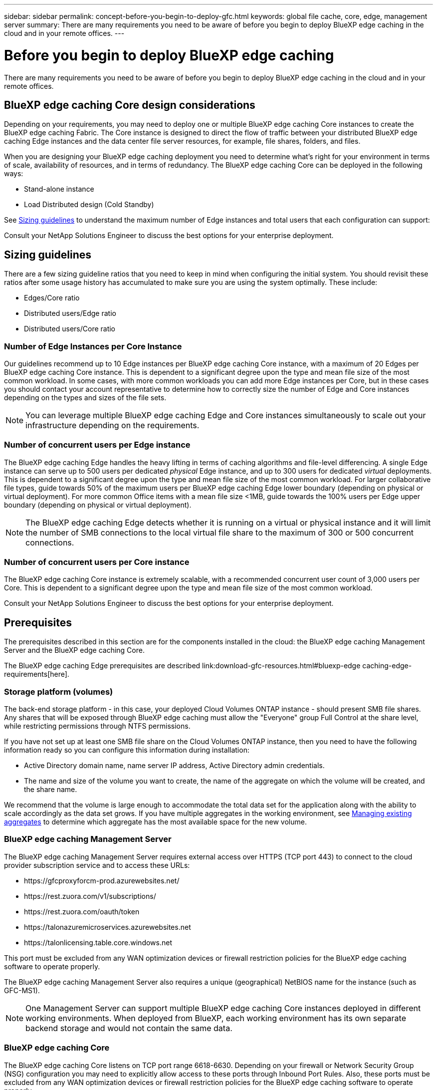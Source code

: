 ---
sidebar: sidebar
permalink: concept-before-you-begin-to-deploy-gfc.html
keywords: global file cache, core, edge, management server
summary: There are many requirements you need to be aware of before you begin to deploy BlueXP edge caching in the cloud and in your remote offices.
---

= Before you begin to deploy BlueXP edge caching
:hardbreaks:
:nofooter:
:icons: font
:linkattrs:
:imagesdir: ./media/

[.lead]
There are many requirements you need to be aware of before you begin to deploy BlueXP edge caching in the cloud and in your remote offices.

== BlueXP edge caching Core design considerations

Depending on your requirements, you may need to deploy one or multiple BlueXP edge caching Core instances to create the BlueXP edge caching Fabric. The Core instance is designed to direct the flow of traffic between your distributed BlueXP edge caching Edge instances and the data center file server resources, for example, file shares, folders, and files.

When you are designing your BlueXP edge caching deployment you need to determine what's right for your environment in terms of scale, availability of resources,  and in terms of redundancy. The BlueXP edge caching Core can be deployed in the following ways:

* Stand-alone instance
* Load Distributed design (Cold Standby)

See <<Sizing guidelines>> to understand the maximum number of Edge instances and total users that each configuration can support:

Consult your NetApp Solutions Engineer to discuss the best options for your enterprise deployment.

== Sizing guidelines

There are a few sizing guideline ratios that you need to keep in mind when configuring the initial system. You should revisit these ratios after some usage history has accumulated to make sure you are using the system optimally. These include:

* Edges/Core ratio

* Distributed users/Edge ratio

* Distributed users/Core ratio

=== Number of Edge Instances per Core Instance

Our guidelines recommend up to 10 Edge instances per BlueXP edge caching Core instance, with a maximum of 20 Edges per BlueXP edge caching Core instance. This is dependent to a significant degree upon the type and mean file size of the most common workload. In some cases, with more common workloads you can add more Edge instances per Core, but in these cases you should contact your account representative to determine how to correctly size the number of Edge and Core instances depending on the types and sizes of the file sets.

[NOTE]
You can leverage multiple BlueXP edge caching Edge and Core instances simultaneously to scale out your infrastructure depending on the requirements.

=== Number of concurrent users per Edge instance

The BlueXP edge caching Edge handles the heavy lifting in terms of caching algorithms and file-level differencing. A single Edge instance can serve up to 500 users per dedicated _physical_ Edge instance, and up to 300 users for dedicated _virtual_ deployments. This is dependent to a significant degree upon the type and mean file size of the most common workload. For larger collaborative file types, guide towards 50% of the maximum users per BlueXP edge caching Edge lower boundary (depending on physical or virtual deployment). For more common Office items with a mean file size <1MB, guide towards the 100% users per Edge upper boundary (depending on physical or virtual deployment).

[NOTE]
The BlueXP edge caching Edge detects whether it is running on a virtual or physical instance and it will limit the number of SMB connections to the local virtual file share to the maximum of 300 or 500 concurrent connections.

=== Number of concurrent users per Core instance

The BlueXP edge caching Core instance is extremely scalable, with a recommended concurrent user count of 3,000 users per Core. This is dependent to a significant degree upon the type and mean file size of the most common workload.

Consult your NetApp Solutions Engineer to discuss the best options for your enterprise deployment.

== Prerequisites

The prerequisites described in this section are for the components installed in the cloud: the BlueXP edge caching Management Server and the BlueXP edge caching Core.

The BlueXP edge caching Edge prerequisites are described link:download-gfc-resources.html#bluexp-edge caching-edge-requirements[here].

=== Storage platform (volumes)

The back-end storage platform - in this case, your deployed Cloud Volumes ONTAP instance - should present SMB file shares. Any shares that will be exposed through BlueXP edge caching must allow the "Everyone" group Full Control at the share level, while restricting permissions through NTFS permissions.

If you have not set up at least one SMB file share on the Cloud Volumes ONTAP instance, then you need to have the following information ready so you can configure this information during installation:

* Active Directory domain name, name server IP address, Active Directory admin credentials.

* The name and size of the volume you want to create, the name of the aggregate on which the volume will be created, and the share name.

We recommend that the volume is large enough to accommodate the total data set for the application along with the ability to scale accordingly as the data set grows. If you have multiple aggregates in the working environment, see https://docs.netapp.com/us-en/bluexp-cloud-volumes-ontap/task-manage-aggregates.html[Managing existing aggregates^] to determine which aggregate has the most available space for the new volume.

=== BlueXP edge caching Management Server

The BlueXP edge caching Management Server requires external access over HTTPS (TCP port 443) to connect to the cloud provider subscription service and to access these URLs:

* \https://gfcproxyforcm-prod.azurewebsites.net/
* \https://rest.zuora.com/v1/subscriptions/
* \https://rest.zuora.com/oauth/token
* \https://talonazuremicroservices.azurewebsites.net
* \https://talonlicensing.table.core.windows.net

This port must be excluded from any WAN optimization devices or firewall restriction policies for the BlueXP edge caching software to operate properly.

The BlueXP edge caching Management Server also requires a unique (geographical) NetBIOS name for the instance (such as GFC-MS1).

[NOTE]
One Management Server can support multiple BlueXP edge caching Core instances deployed in different working environments. When deployed from BlueXP, each working environment has its own separate backend storage and would not contain the same data.

=== BlueXP edge caching Core

The BlueXP edge caching Core listens on TCP port range 6618-6630. Depending on your firewall or Network Security Group (NSG) configuration you may need to explicitly allow access to these ports through Inbound Port Rules. Also, these ports must be excluded from any WAN optimization devices or firewall restriction policies for the BlueXP edge caching software to operate properly.

The BlueXP edge caching Core requirements are:

* A unique (geographical) NetBIOS name for the instance (such as GFC-CORE1)

* Active Directory domain name

** Instances should be joined to your Active Directory domain.

** Instances should be managed in a BlueXP edge caching specific Organizational Unit (OU) and excluded from inherited company GPOs.

* Service account. The services on the Core run as a specific domain user account. This account, also known as the Service Account, must have the following privileges on each of the SMB servers that will be associated with the BlueXP edge caching Core instance:

** The provisioned Service Account must be a domain user.
+
Depending on the level of restrictions and GPOs in the network environment, this account might require domain admin privileges.

** It must have "Run as a Service" privileges.

** The password should be set to "Never Expire".

** The account option "User Must Change Password at Next Logon" should be DISABLED (unchecked).

** It must be a member of the back-end file server Built-in Backup Operators group (this is automatically enabled when deployed through BlueXP).

=== License Management Server

* The BlueXP edge caching License Management Server (LMS) should be configured on a Microsoft Windows Server 2016 Standard or Datacenter edition or Windows Server 2019 Standard or Datacenter edition, preferably on the BlueXP edge caching Core instance in the datacenter or cloud.

* If you require a separate BlueXP edge caching LMS instance, you need to install the latest BlueXP edge caching software installation package on a pristine Microsoft Windows Server instance.

* The LMS instance needs to be able to connect to the subscription service (public internet) using HTTPS (TCP port 443).

* The Core and Edge instances need to connect to the LMS instance using HTTPS (TCP port 443).

=== Networking (External Access)

The BlueXP edge caching LMS requires external access over HTTPS (TCP port 443) to the following URLs.

* If you are using GFC subscription-based licensing:

** \https://rest.zuora.com/v1/subscriptions/<subscription-no>
** \https://rest.zuora.com/oauth/token

* If you are using NetApp NSS-based licensing:

** \https://login.netapp.com
** \https://login.netapp.com/ms_oauth/oauth2/endpoints
** \https://login.netapp.com/ms_oauth/oauth2/endpoints/oauthservice/tokens

* If you are using NetApp legacy-based licensing:

** \https://talonazuremicroservices.azurewebsites.net
** \https://talonlicensing.table.core.windows.net

=== Networking

* Firewall: TCP ports should be allowed between BlueXP edge caching Edge and Core instances.

* BlueXP edge caching TCP Ports: 443 (HTTPS), 6618-6630.

* Network optimization devices (such as Riverbed Steelhead) must be configured to pass-thru BlueXP edge caching specific ports (TCP 6618-6630).
